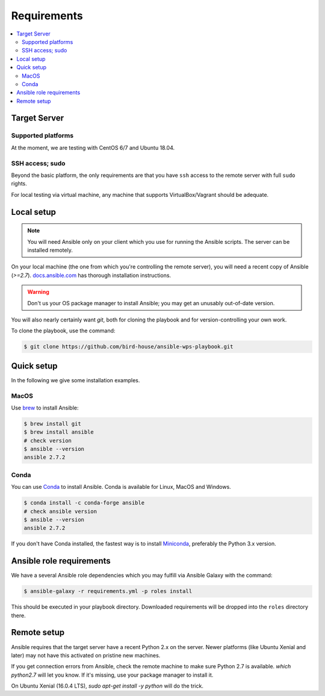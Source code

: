 .. _requirements:

Requirements
============

.. contents::
    :local:
    :depth: 2

Target Server
-------------

Supported platforms
~~~~~~~~~~~~~~~~~~~

At the moment, we are testing with CentOS 6/7 and Ubuntu 18.04.

SSH access; sudo
~~~~~~~~~~~~~~~~

Beyond the basic platform, the only requirements are that you have ``ssh`` access
to the remote server with full ``sudo`` rights.

For local testing via virtual machine, any machine that supports VirtualBox/Vagrant
should be adequate.

Local setup
-----------

.. note::
  You will need Ansible only on your client which you use for running the Ansible scripts.
  The server can be installed remotely.

On your local machine (the one from which you're controlling the remote server),
you will need a recent copy of Ansible (`>=2.7`). `docs.ansible.com`_
has thorough installation instructions.

.. warning::
  Don't us your OS package manager to install Ansible; you may get an unusably out-of-date version.

You will also nearly certainly want `git`, both for cloning the playbook and for version-controlling your own work.

To clone the playbook, use the command:

.. code-block:: console

    $ git clone https://github.com/bird-house/ansible-wps-playbook.git


Quick setup
-----------

In the following we give some installation examples.

MacOS
~~~~~

Use brew_ to install Ansible:

.. code-block:: console

  $ brew install git
  $ brew install ansible
  # check version
  $ ansible --version
  ansible 2.7.2

Conda
~~~~~

You can use Conda_ to install Ansible. Conda is available for Linux, MacOS and Windows.

.. code-block:: console

  $ conda install -c conda-forge ansible
  # check ansible version
  $ ansible --version
  ansible 2.7.2

If you don't have Conda installed, the fastest way is to install Miniconda_, preferably the Python 3.x version.

Ansible role requirements
-------------------------

We have a several Ansible role dependencies which you may fulfill via Ansible Galaxy with the command:

.. code-block:: console

    $ ansible-galaxy -r requirements.yml -p roles install

This should be executed in your playbook directory.
Downloaded requirements will be dropped into the ``roles`` directory there.

Remote setup
------------

Ansible requires that the target server have a recent Python 2.x on the server.
Newer platforms (like Ubuntu Xenial and later) may not have this activated on pristine new machines.

If you get connection errors from Ansible, check the remote machine to make sure Python 2.7 is available.
`which python2.7` will let you know.
If it's missing, use your package manager to install it.

On Ubuntu Xenial (16.0.4 LTS), `sudo apt-get install -y python` will do the trick.


.. _`docs.ansible.com`: http://docs.ansible.com/intro_installation.html
.. _brew: https://brew.sh/
.. _Conda: https://conda.io/docs/user-guide/install/index.html
.. _Miniconda: https://conda.io/miniconda.html
